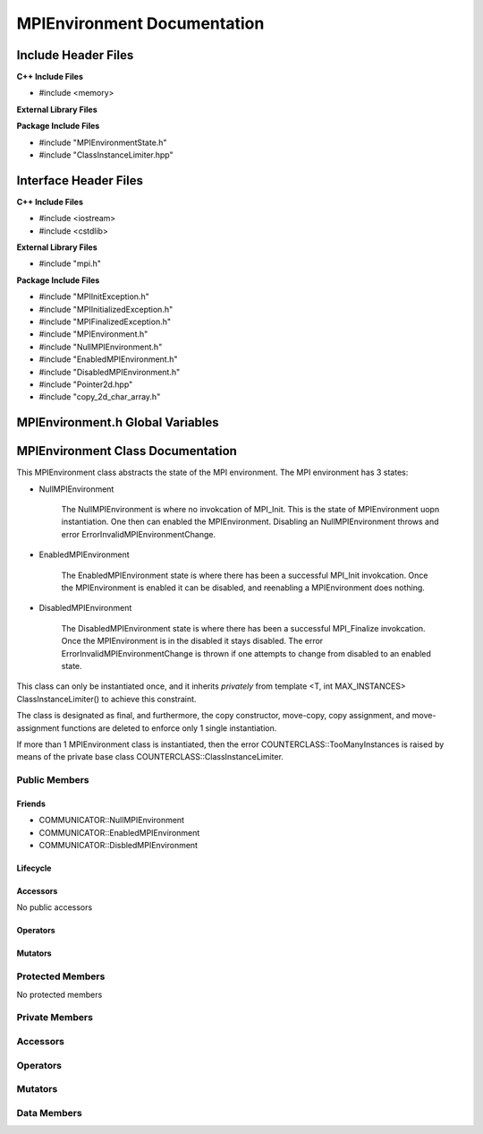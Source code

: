 ############################
MPIEnvironment Documentation
############################

.. default-domain:: cpp

.. namespace:: COMMUNICATOR 

====================
Include Header Files
====================

**C++ Include Files**

* #include <memory>

**External Library Files**

**Package Include Files**

* #include "MPIEnvironmentState.h"
* #include "ClassInstanceLimiter.hpp"

======================
Interface Header Files
======================

**C++ Include Files**

* #include <iostream>
* #include <cstdlib>

**External Library Files**

* #include "mpi.h"


**Package Include Files**

* #include "MPIInitException.h"
* #include "MPIInitializedException.h"
* #include "MPIFinalizedException.h"
* #include "MPIEnvironment.h"
* #include "NullMPIEnvironment.h"
* #include "EnabledMPIEnvironment.h"
* #include "DisabledMPIEnvironment.h"
* #include "Pointer2d.hpp"
* #include "copy_2d_char_array.h"

=================================
MPIEnvironment.h Global Variables
=================================

.. var:: constexpr auto MAX_MPIENVIRONMENT_INSTANCES = 1

    This variable set the maximum number of instances of class
    MPIEnvironment to 1.

==================================
MPIEnvironment Class Documentation
==================================

.. class:: MPIEnvironment final : private COUNTERCLASSES::ClassInstanceLimiter<MPIEnvironment,MAX_MPIENVIRONMENT_INSTANCES>

This MPIEnvironment class abstracts the state of the MPI environment. 
The MPI environment has 3 states:

* NullMPIEnvironment

    The NullMPIEnvironment is where no invokcation of MPI_Init. This
    is the state of MPIEnvironment uopn instantiation. One then
    can enabled the MPIEnvironment. Disabling an NullMPIEnvironment 
    throws and error ErrorInvalidMPIEnvironmentChange. 

* EnabledMPIEnvironment

    The EnabledMPIEnvironment state is where there has been a successful
    MPI_Init invokcation. Once the MPIEnvironment is enabled it can be
    disabled, and reenabling a MPIEnvironment does nothing.

* DisabledMPIEnvironment

    The DisabledMPIEnvironment state is where there has been a successful
    MPI_Finalize invokcation. Once the MPIEnvironment is in the disabled it
    stays disabled. The error ErrorInvalidMPIEnvironmentChange is
    thrown if one attempts to change from disabled to an enabled state.

This class can only be instantiated once, and it inherits *privately* from template <T,
int MAX_INSTANCES> ClassInstanceLimiter() to achieve this constraint. 

The class is designated as final, and furthermore, the copy constructor, 
move-copy, copy assignment, and move-assignment functions are deleted to enforce
only 1 single instantiation.

If more than 1 MPIEnvironment class is instantiated, then the error
COUNTERCLASS::TooManyInstances is raised by means of the private base class
COUNTERCLASS::ClassInstanceLimiter.


--------------
Public Members
--------------

^^^^^^^
Friends
^^^^^^^

* COMMUNICATOR::NullMPIEnvironment

* COMMUNICATOR::EnabledMPIEnvironment

* COMMUNICATOR::DisbledMPIEnvironment

^^^^^^^^^
Lifecycle
^^^^^^^^^

.. function:: MPIEnvironment::MPIEnvironment()

    The default constructor.

.. function:: MPIEnvironment::MPIEnvironmentMPIEnvironment(const MPIEnvironment &other)=delete

    The copy constructor is deleted.

.. function:: MPIEnvironment::MPIEnvironmentMPIEnvironment (MPIEnvironment && other)=delete

    The copy-move constructor is deleted.

.. function:: MPIEnvironment::MPIEnvironment~MPIEnvironment()

    The destructor.

^^^^^^^^^
Accessors
^^^^^^^^^

No public accessors

^^^^^^^^^
Operators
^^^^^^^^^

.. function:: MPIEnvironment& MPIEnvironment::operator=(const MPIEnvironment &other)=delete

    The copy assignment operator is deleted.

.. function:: MPIEnvironment& MPIEnvironment::operator=(MPIEnvironment &&other)=delete

    The assignment-move operator is deleted.

^^^^^^^^
Mutators
^^^^^^^^

.. function:: void MPIEnvironment::enableEnvironment(int const & argc, char const * const * const & argv)

    Attempts to change the MPIEnvironment state to enable. This call invokes
    the MPIEnvironment state member to change MPIEnvironment to enable.

    :rtype: void

.. function:: void MPIEnvironment::enableEnvironment()

    Attempts to change the MPIEnvironment state to enable. This call invokes
    the MPIEnvironment state member to change MPIEnvironment to enable.
 

    :rtype: void

.. function:: void disableEnvironment()

    Attempts to change the MPIEnvironment state to disable. This call invokes
    the MPIEnvironment state member to change MPIEnvironment to disable.

    :rtype: void

-----------------
Protected Members
-----------------

No protected members

---------------
Private Members
---------------

---------
Accessors
---------

---------
Operators
---------

--------
Mutators
--------

.. function:: void MPIEnvironment::enable_(int const & argc, char const * const * const & argv)

    Calls MPI_Init with non-NULL arguments. 

    :param int argc: The number of command line arguments.
    :param char** argv: The command line arguments.

    :throws COUNTERCLASS::TooManyInstances: Raised when more than 1 MPIEnvironment classs is instantiated.
    :throws COMMUNICATOR::MPIInitializedException: Raised when MPI_Init has already been called.
    :throws COMMUNICATOR::MPIInitException: Raised when MPI_Init fails.

    :rtype: void


.. function:: void MPIEnvironment::enable_() 

    Calls MPI_Init with NULL arguments. 

    :throws COUNTERCLASS::TooManyInstances: Raised when more than 1 MPIEnvironment classs is instantiated.
    :throws COMMUNICATOR::MPIInitializedException: Raised when MPI_Init has already been called.
    :throws COMMUNICATOR::MPIInitException: Raised when MPI_Init fails.

    :rtype: void

.. function:: void disable_()

    This function invokes MPI_Finalize to disable the MPI environment.

    :throws COMMUNICATOR::MPIFinalizedException : Raised when MPI_Finalize fails.

    :rtype: void

.. function:: template<class T> void changeMPIState_()

    This function modifies the class member mpistate\_ to T.

    :rtype: void

------------
Data Members
------------

.. member:: std::shared_ptr<COMMUNICATOR::MPIEnvironmentState> mpistate_

    Stores the state of the MPI environment.


